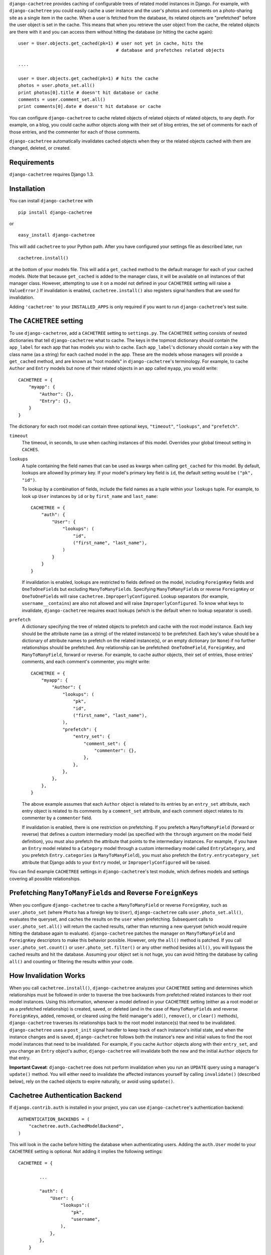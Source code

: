 ``django-cachetree`` provides caching of configurable trees of related model
instances in Django. For example, with ``django-cachetree`` you could easily
cache a user instance and the user's photos and comments on a photo-sharing
site as a single item in the cache. When a user is fetched from the database,
its related objects are "prefetched" before the user object is set in the
cache. This means that when you retrieve the user object from the cache, the
related objects are there with it and you can access them without hitting the
database (or hitting the cache again)::

    user = User.objects.get_cached(pk=1) # user not yet in cache, hits the 
                                         # database and prefetches related objects

    ....
    
    user = User.objects.get_cached(pk=1) # hits the cache
    photos = user.photo_set.all()
    print photos[0].title # doesn't hit database or cache
    comments = user.comment_set.all()
    print comments[0].date # doesn't hit database or cache

You can configure ``django-cachetree`` to cache related objects of related
objects of related objects, to any depth. For example, on a blog, you could
cache author objects along with their set of blog entries, the set of comments
for each of those entries, and the commenter for each of those comments.

``django-cachetree`` automatically invalidates cached objects when they or the
related objects cached with them are changed, deleted, or created.

Requirements 
============ 
``django-cachetree`` requires Django 1.3.

Installation
============
You can install ``django-cachetree`` with ::

    pip install django-cachetree

or ::

    easy_install django-cachetree

This will add ``cachetree`` to your Python path. After you have configured
your settings file as described later, run ::

    cachetree.install()
    
at the bottom of your models file. This will add a ``get_cached`` method to
the default manager for each of your cached models. (Note that because
``get_cached`` is added to the manager class, it will be available on all
instances of that manager class. However, attempting to use it on a model not
defined in your ``CACHETREE`` setting will raise a ``ValueError``.) If
invalidation is enabled, ``cachetree.install()`` also registers signal
handlers that are used for invalidation.

Adding ``'cachetree'`` to your ``INSTALLED_APPS`` is only required if you want to
run ``django-cachetree``'s test suite.

The ``CACHETREE`` setting
=================================
To use ``django-cachetree``, add a ``CACHETREE`` setting to ``settings.py``.
The ``CACHETREE`` setting consists of nested dictionaries that tell
``django-cachetree`` what to cache. The keys in the topmost dictionary should
contain the ``app_label`` for each app that has models you wish to cache. Each
``app_label``'s dictionary should contain a key with the class name (as a
string) for each cached model in the app. These are the models whose managers
will provide a ``get_cached`` method, and are known as "root models" in
``django-cachetree``'s terminology. For example, to cache ``Author`` and
``Entry`` models but none of their related objects in an app called ``myapp``,
you would write::

    CACHETREE = {
        "myapp": {
            "Author": {},
            "Entry": {},
        }
    }

The dictionary for each root model can contain three optional keys,
``"timeout"``, ``"lookups"``, and ``"prefetch"``.

``timeout`` 
    The timeout, in seconds, to use when caching instances of this model.
    Overrides your global timeout setting in ``CACHES``.
    
``lookups``
    A tuple containing the field names that can be used as kwargs when calling
    ``get_cached`` for this model. By default, lookups are allowed by primary
    key. If your model's primary key field is ``id``, the default setting
    would be ``("pk", "id")``.
 
    To lookup by a combination of fields, include the field names as a tuple
    within your ``lookups`` tuple. For example, to look up ``User`` instances
    by ``id`` or by ``first_name`` and ``last_name``::

        CACHETREE = {
            "auth": {
                "User": {
                    "lookups": (
                        "id",
                        ("first_name", "last_name"),
                    )
                }
            }
        }
    
    If invalidation is enabled, lookups are restricted to fields defined on
    the model, including ``ForeignKey`` fields and ``OneToOneField``\s but
    excluding ``ManyToManyField``\s. Specifying ``ManyToManyField``\s or
    reverse ``ForeignKey`` or ``OneToOneField``\s will raise
    ``cachetree.ImproperlyConfigured``. Lookup separators (for example,
    ``username__contains``) are also not allowed and will raise
    ``ImproperlyConfigured``. To know what keys to invalidate,
    ``django-cachetree`` requires exact lookups (which is the default when no
    lookup separator is used).
    
``prefetch``
    A dictionary specifying the tree of related objects to prefetch and cache
    with the root model instance. Each key should be the attribute name (as a
    string) of the related instance(s) to be prefetched. Each key's value
    should be a dictionary of attribute names to prefetch on the related
    instance(s), or an empty dictionary (or ``None``) if no further
    relationships should be prefetched. Any relationship can be prefetched:
    ``OneToOneField``, ``ForeignKey``, and ``ManyToManyField``, forward or
    reverse. For example, to cache author objects, their set of entries, those
    entries' comments, and each comment's commenter, you might write::

        CACHETREE = {
            "myapp": {
                "Author": {
                    "lookups": (
                        "pk",
                        "id",
                        ("first_name", "last_name"),
                    ),
                    "prefetch": {
                        "entry_set": {
                            "comment_set": {
                                "commenter": {},
                            },
                        },
                    },
                },
            },
        }
    
    The above example assumes that each ``Author`` object is related to its
    entries by an ``entry_set`` attribute, each entry object is related to its
    comments by a ``comment_set`` attribute, and each comment object relates
    to its commenter by a ``commenter`` field. 
    
    If invalidation is enabled, there is one restriction on prefetching. If
    you prefetch a ``ManyToManyField`` (forward or reverse) that defines a
    custom intermediary model (as specified with the ``through`` argument on
    the model field definition), you must also prefetch the attribute that
    points to the intermediary instances. For example, if you have an
    ``Entry`` model related to a ``Category`` model through a custom
    intermediary model called ``EntryCategory``, and you prefetch
    ``Entry.categories`` (a ``ManyToManyField``), you must also prefetch the
    ``Entry.entrycategory_set`` attribute that Django adds to your ``Entry``
    model, or ``ImproperlyConfigured`` will be raised.
    
You can find example ``CACHETREE`` settings in ``django-cachetree``'s test
module, which defines models and settings covering all possible relationships.

Prefetching ``ManyToManyField``\s and Reverse ``ForeignKey``\s
==============================================================
When you configure ``django-cachetree`` to cache a ``ManyToManyField`` or
reverse ``ForeignKey``, such as ``user.photo_set`` (where ``Photo`` has a
foreign key to ``User``), ``django-cachetree`` calls ``user.photo_set.all()``,
evaluates the queryset, and caches the results on the ``user`` when
prefetching. Subsequent calls to ``user.photo_set.all()`` will return the
cached results, rather than returning a new queryset (which would require
hitting the database again to evaluate). ``django-cachetree`` patches the manager on
``ManyToManyField`` and ``ForeignKey`` descriptors to make this behavior
possible. However, only the ``all()`` method is patched. If you call
``user.photo_set.count()`` or ``user.photo_set.filter()`` or any other method
besides ``all()``, you will bypass the cached results and hit the database.
Assuming your object set is not huge, you can avoid hitting the database by
calling ``all()`` and counting or filtering the results within your code.

How Invalidation Works
======================
When you call ``cachetree.install()``, ``django-cachetree`` analyzes your
``CACHETREE`` setting and determines which relationships must be followed in
order to traverse the tree backwards from prefetched related instances to
their root model instances. Using this information, whenever a model defined
in your ``CACHETREE`` setting (either as a root model or as a prefetched
relationship) is created, saved, or deleted (and in the case of
``ManyToManyField``\s and reverse ``ForeignKey``\s, added, removed, or cleared
using the field manager's ``add()``, ``remove()``, or ``clear()`` methods),
``django-cachetree`` traverses its relationships back to the root model
instance(s) that need to be invalidated. ``django-cachetree`` uses a
``post_init`` signal handler to keep track of each instance's initial state,
and when the instance changes and is saved, ``django-cachetree`` follows both
the instance's new and initial values to find the root model instances that
need to be invalidated. For example, if you cache ``Author`` objects along
with their ``entry_set``, and you change an ``Entry`` object's author,
``django-cachetree`` will invalidate both the new and the initial ``Author``
objects for that entry.

**Important Caveat**: ``django-cachetree`` does not perform invalidation when
you run an ``UPDATE`` query using a manager's ``update()`` method. You will
either need to invalidate the affected instances yourself by calling
``invalidate()`` (described below), rely on the cached objects to expire naturally,
or avoid using ``update()``.
    
Cachetree Authentication Backend
================================
If ``django.contrib.auth`` is installed in your project, you can use
``django-cachetree``'s authentication backend::

    AUTHENTICATION_BACKENDS = (
        "cachetree.auth.CachedModelBackend",
    )

This will look in the cache before hitting the database when authenticating
users. Adding the ``auth.User`` model to your ``CACHETREE`` setting is
optional. Not adding it implies the following settings::
    
    CACHETREE = {

            ...
            
            "auth": {
                "User": {
                    "lookups":(
                        "pk",
                        "username",
                    ),
                },
            },
        }

If you wish to allow additional lookups on ``User`` or to prefetch related
instances, explicitly define ``User`` in your ``CACHETREE`` setting.

Utils
=====
The following functions can be imported from ``cachetree``:

``get_cached_object_or_404``
    Works like ``get_object_or_404``, but uses ``get_cached`` instead of ``get``. 
    
``invalidate(*instances)``
    Traverses relationships on each of the ``instances`` to find and invalidate
    its root model instance(s).

``no_invalidation``
    Decorator that disables invalidation for the duration of the function it decorates.

Additional Settings
===================
``CACHETREE_DISABLE``
    Set to ``True`` to disable ``django-cachetree``. Calls to ``get_cached()``
    or ``get_cached_object_or_404()`` will use ``get()``. Calls to
    ``invalidate()`` and uses of the ``no_invalidation`` decorator will have
    no effect. This allows you to temporarily disable ``django-cachetree``
    without modifying any code. Default: ``False``.

``CACHETREE_INVALIDATE``
    Set to ``False`` to disable invalidation. ``django-cachetree`` will
    continue to cache model objects but will not invalidate them when they
    change. Calls to ``invalidate()`` and uses of the ``no_invalidation``
    decorator will have no effect. Default: ``True``.

``CACHETREE_MANY_RELATED_PREFIX``
    Controls the prefix ``django-cachetree`` uses when it prefetches a set of
    related objects and caches it on a model instance. In the example of
    ``author.entry_set.all()``, ``django-cachetree`` caches the author's set
    of entries as ``author._cached_entry_set``, and subsequent calls to
    ``author.entry_set.all()`` return this attribute. Normally you will not
    need to access this attribute directly, but this setting allows you to
    change the prefix in case of name conflicts. Default: ``_cached_``.
